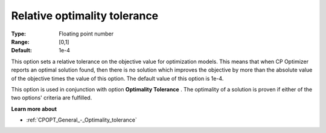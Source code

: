 .. _CPOPT_General_-_Relative_optimality_tolerance:


Relative optimality tolerance
=============================



:Type:	Floating point number	
:Range:	[0,1]	
:Default:	1e-4	



This option sets a relative tolerance on the objective value for optimization models. This means that when CP Optimizer reports an optimal solution found, then there is no solution which improves the objective by more than the absolute value of the objective times the value of this option. The default value of this option is 1e-4.



This option is used in conjunction with option **Optimality Tolerance** . The optimality of a solution is proven if either of the two options' criteria are fulfilled.



**Learn more about** 

*	:ref:`CPOPT_General_-_Optimality_tolerance` 

